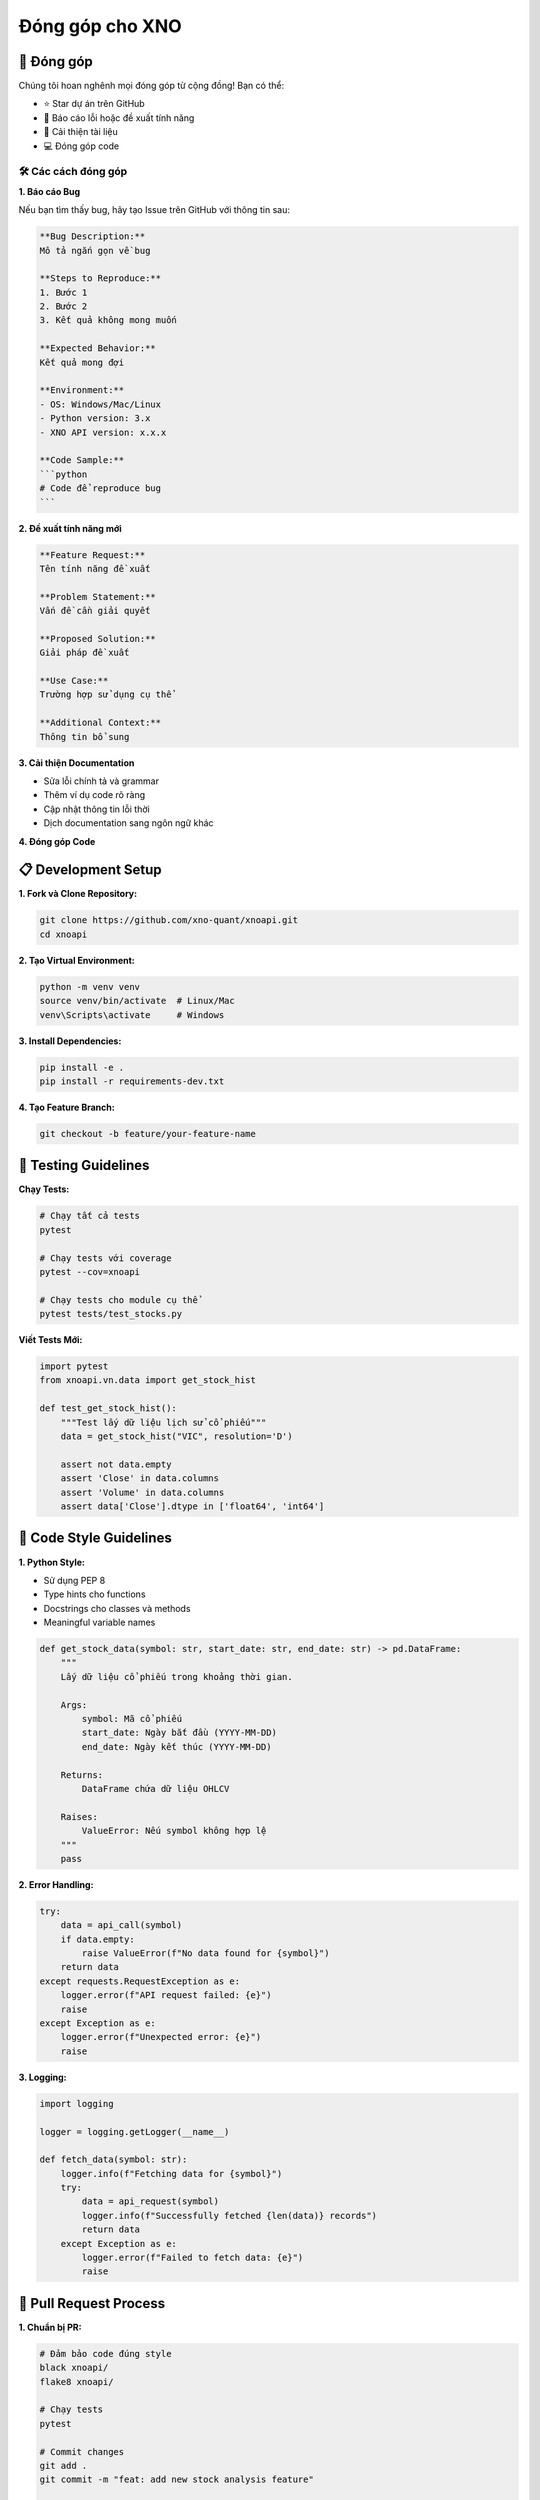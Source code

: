 Đóng góp cho XNO
================

🤝 Đóng góp
~~~~~~~~~~~

Chúng tôi hoan nghênh mọi đóng góp từ cộng đồng! Bạn có thể:

- ⭐ Star dự án trên GitHub
- 🐛 Báo cáo lỗi hoặc đề xuất tính năng
- 📝 Cải thiện tài liệu
- 💻 Đóng góp code

🛠️ Các cách đóng góp
-------------------

**1. Báo cáo Bug**

Nếu bạn tìm thấy bug, hãy tạo Issue trên GitHub với thông tin sau:

.. code-block:: text

   **Bug Description:**
   Mô tả ngắn gọn về bug
   
   **Steps to Reproduce:**
   1. Bước 1
   2. Bước 2
   3. Kết quả không mong muốn
   
   **Expected Behavior:**
   Kết quả mong đợi
   
   **Environment:**
   - OS: Windows/Mac/Linux
   - Python version: 3.x
   - XNO API version: x.x.x
   
   **Code Sample:**
   ```python
   # Code để reproduce bug
   ```

**2. Đề xuất tính năng mới**

.. code-block:: text

   **Feature Request:**
   Tên tính năng đề xuất
   
   **Problem Statement:**
   Vấn đề cần giải quyết
   
   **Proposed Solution:**
   Giải pháp đề xuất
   
   **Use Case:**
   Trường hợp sử dụng cụ thể
   
   **Additional Context:**
   Thông tin bổ sung

**3. Cải thiện Documentation**

- Sửa lỗi chính tả và grammar
- Thêm ví dụ code rõ ràng
- Cập nhật thông tin lỗi thời
- Dịch documentation sang ngôn ngữ khác

**4. Đóng góp Code**

📋 Development Setup
~~~~~~~~~~~~~~~~~~~

**1. Fork và Clone Repository:**

.. code-block:: bash

   git clone https://github.com/xno-quant/xnoapi.git
   cd xnoapi

**2. Tạo Virtual Environment:**

.. code-block:: bash

   python -m venv venv
   source venv/bin/activate  # Linux/Mac
   venv\Scripts\activate     # Windows

**3. Install Dependencies:**

.. code-block:: bash

   pip install -e .
   pip install -r requirements-dev.txt

**4. Tạo Feature Branch:**

.. code-block:: bash

   git checkout -b feature/your-feature-name

🧪 Testing Guidelines
~~~~~~~~~~~~~~~~~~~~

**Chạy Tests:**

.. code-block:: bash

   # Chạy tất cả tests
   pytest
   
   # Chạy tests với coverage
   pytest --cov=xnoapi
   
   # Chạy tests cho module cụ thể
   pytest tests/test_stocks.py

**Viết Tests Mới:**

.. code-block:: python

   import pytest
   from xnoapi.vn.data import get_stock_hist
   
   def test_get_stock_hist():
       """Test lấy dữ liệu lịch sử cổ phiếu"""
       data = get_stock_hist("VIC", resolution='D')
       
       assert not data.empty
       assert 'Close' in data.columns
       assert 'Volume' in data.columns
       assert data['Close'].dtype in ['float64', 'int64']

📝 Code Style Guidelines
~~~~~~~~~~~~~~~~~~~~~~~

**1. Python Style:**

- Sử dụng PEP 8
- Type hints cho functions
- Docstrings cho classes và methods
- Meaningful variable names

.. code-block:: python

   def get_stock_data(symbol: str, start_date: str, end_date: str) -> pd.DataFrame:
       """
       Lấy dữ liệu cổ phiếu trong khoảng thời gian.
       
       Args:
           symbol: Mã cổ phiếu
           start_date: Ngày bắt đầu (YYYY-MM-DD)
           end_date: Ngày kết thúc (YYYY-MM-DD)
           
       Returns:
           DataFrame chứa dữ liệu OHLCV
           
       Raises:
           ValueError: Nếu symbol không hợp lệ
       """
       pass

**2. Error Handling:**

.. code-block:: python

   try:
       data = api_call(symbol)
       if data.empty:
           raise ValueError(f"No data found for {symbol}")
       return data
   except requests.RequestException as e:
       logger.error(f"API request failed: {e}")
       raise
   except Exception as e:
       logger.error(f"Unexpected error: {e}")
       raise

**3. Logging:**

.. code-block:: python

   import logging
   
   logger = logging.getLogger(__name__)
   
   def fetch_data(symbol: str):
       logger.info(f"Fetching data for {symbol}")
       try:
           data = api_request(symbol)
           logger.info(f"Successfully fetched {len(data)} records")
           return data
       except Exception as e:
           logger.error(f"Failed to fetch data: {e}")
           raise

🔄 Pull Request Process
~~~~~~~~~~~~~~~~~~~~~~

**1. Chuẩn bị PR:**

.. code-block:: bash

   # Đảm bảo code đúng style
   black xnoapi/
   flake8 xnoapi/
   
   # Chạy tests
   pytest
   
   # Commit changes
   git add .
   git commit -m "feat: add new stock analysis feature"
   
   # Push to fork
   git push origin feature/your-feature-name

**2. Tạo Pull Request:**

- Title rõ ràng và mô tả tính năng
- Link đến Issues liên quan
- Checklist các items đã hoàn thành
- Screenshots nếu có UI changes

**3. PR Template:**

.. code-block:: text

   ## Description
   Brief description of changes
   
   ## Type of Change
   - [ ] Bug fix
   - [ ] New feature
   - [ ] Breaking change
   - [ ] Documentation update
   
   ## Testing
   - [ ] Tests pass locally
   - [ ] New tests added for new features
   - [ ] Manual testing completed
   
   ## Checklist
   - [ ] Code follows style guidelines
   - [ ] Self-review completed
   - [ ] Documentation updated
   - [ ] No breaking changes

🏅 Recognition Program
~~~~~~~~~~~~~~~~~~~~~

**Contributor Levels:**

- **🌱 First-time Contributor**: First merged PR
- **⭐ Regular Contributor**: 5+ merged PRs  
- **🚀 Core Contributor**: 20+ merged PRs + major features
- **👑 Maintainer**: Long-term commitment + leadership

**Benefits:**

- Tên trong CONTRIBUTORS.md
- Special Discord role và badge

📈 Impact Tracking
~~~~~~~~~~~~~~~~~

**Metrics chúng tôi theo dõi:**

- Number of contributors
- Code quality improvements
- Bug fix rate
- Feature adoption rate
- Community growth
- User satisfaction

**Monthly Reports:**

- Top contributors recognition
- Feature usage statistics
- Community feedback summary
- Roadmap updates

🎯 Areas needing contribution
~~~~~~~~~~~~~~~~~~~~~~~~~~~~

**High Priority:**

1. **Performance Optimization**
   - Caching mechanisms
   - Async API calls
   - Memory usage optimization

2. **Testing Coverage**
   - Unit tests cho new features
   - Integration tests
   - Performance benchmarks

3. **Documentation**
   - API reference completion
   - Tutorial improvements
   - Translation to English

**Medium Priority:**

4. **New Features**
   - Additional technical indicators
   - More market data sources
   - Portfolio optimization tools

5. **Developer Experience**
   - Better error messages
   - IDE integration improvements
   - Debugging tools

**Low Priority:**

6. **Nice-to-have**
   - GUI applications
   - Mobile SDK
   - Additional language bindings

🚀 Getting Started Tips
~~~~~~~~~~~~~~~~~~~~~~

**For New Contributors:**

1. Start with small issues labeled "good first issue"
2. Join our Discord for real-time help
3. Read existing code to understand patterns
4. Don't hesitate to ask questions
5. Focus on one thing at a time

**Best Practices:**

- Write tests for your code
- Keep PRs small and focused  
- Update documentation
- Be responsive to feedback
- Help review others' PRs